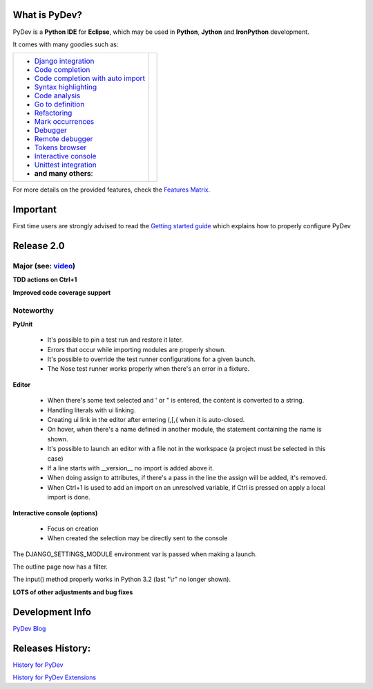What is PyDev?
=================

PyDev is a **Python IDE** for **Eclipse**, which may be used in **Python**, **Jython** and **IronPython** development.

.. _Features Matrix: manual_adv_features.html
.. _History for PyDev Extensions: history_pydev_extensions.html
.. _History for PyDev: history_pydev.html
.. _PyDev Blog: http://pydev.blogspot.com/

.. _Django Integration: manual_adv_django.html
.. _Code Completion: manual_adv_complctx.html
.. _Code completion with auto import: manual_adv_complnoctx.html
.. _Code Analysis: manual_adv_code_analysis.html
.. _Go to definition: manual_adv_gotodef.html
.. _Refactoring: manual_adv_refactoring.html
.. _Mark occurrences: manual_adv_markoccurrences.html
.. _Debugger: manual_adv_debugger.html
.. _Remote debugger: manual_adv_remote_debugger.html
.. _Tokens browser: manual_adv_open_decl_quick.html
.. _Interactive console: manual_adv_interactive_console.html
.. _Syntax highlighting: manual_adv_editor_prefs.html
.. _Unittest integration: manual_adv_pyunit.html
.. _video: video_pydev_20.html

It comes with many goodies such as:

+----------------------------------------------------------------------------------------------------------------------------------------------------------------------------------------------------------------------------------------------------------+--------------------------------------------------------------------------------------------------------------------------------------------------+
| * `Django integration`_                                                                                                                                                                                                                                  |                                                                                                                                                  |
| * `Code completion`_                                                                                                                                                                                                                                     |                                                                                                                                                  |
| * `Code completion with auto import`_                                                                                                                                                                                                                    |                                                                                                                                                  |
| * `Syntax highlighting`_                                                                                                                                                                                                                                 |                                                                                                                                                  |
| * `Code analysis`_                                                                                                                                                                                                                                       | .. raw:: html                                                                                                                                    |
| * `Go to definition`_                                                                                                                                                                                                                                    |                                                                                                                                                  |
| * `Refactoring`_                                                                                                                                                                                                                                         |    <a href="video_pydev_20.html" border=0><img class="link" src="images/video/snap.png" alt="PyDev 2.0 video" title="Click to see video" /></a>  |
| * `Mark occurrences`_                                                                                                                                                                                                                                    |                                                                                                                                                  |
| * `Debugger`_                                                                                                                                                                                                                                            |                                                                                                                                                  |
| * `Remote debugger`_                                                                                                                                                                                                                                     |                                                                                                                                                  |
| * `Tokens browser`_                                                                                                                                                                                                                                      |                                                                                                                                                  |
| * `Interactive console`_                                                                                                                                                                                                                                 |                                                                                                                                                  |
| * `Unittest integration`_                                                                                                                                                                                                                                |                                                                                                                                                  |
| * **and many others**:                                                                                                                                                                                                                                   |                                                                                                                                                  |
+----------------------------------------------------------------------------------------------------------------------------------------------------------------------------------------------------------------------------------------------------------+--------------------------------------------------------------------------------------------------------------------------------------------------+

For more details on the provided features, check the `Features Matrix`_.


.. _`Getting started guide`: manual_101_root.html

Important
==========
First time users are strongly advised to read the `Getting started guide`_  which explains how to properly configure PyDev



Release 2.0
==============

Major (see: `video`_)
---------------------

**TDD actions on Ctrl+1**

**Improved code coverage support**



Noteworthy
-----------

**PyUnit**

 * It's possible to pin a test run and restore it later.
 * Errors that occur while importing modules are properly shown.
 * It's possible to override the test runner configurations for a given launch.
 * The Nose test runner works properly when there's an error in a fixture.

**Editor**

 * When there's some text selected and ' or " is entered, the content is converted to a string.
 * Handling literals with ui linking.
 * Creating ui link in the editor after entering (,[,{ when it is auto-closed.
 * On hover, when there's a name defined in another module, the statement containing the name is shown.
 * It's possible to launch an editor with a file not in the workspace (a project must be selected in this case)
 * If a line starts with __version__ no import is added above it.
 * When doing assign to attributes, if there's a pass in the line the assign will be added, it's removed.
 * When Ctrl+1 is used to add an import on an unresolved variable, if Ctrl is pressed on apply a local import is done.
    
**Interactive console (options)**

 * Focus on creation 
 * When created the selection may be directly sent to the console

The DJANGO_SETTINGS_MODULE environment var is passed when making a launch.

The outline page now has a filter.

The input() method properly works in Python 3.2 (last "\\r" no longer shown).


**LOTS of other adjustments and bug fixes**


Development Info
====================================

`PyDev Blog`_

Releases History:
==================

`History for PyDev`_

`History for PyDev Extensions`_

 